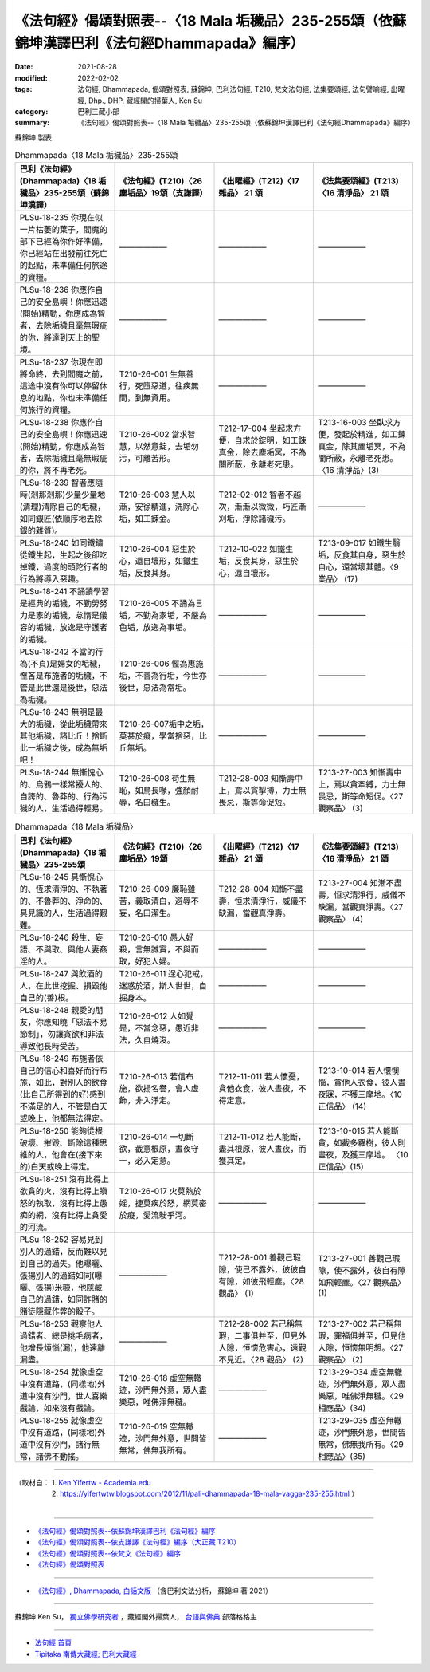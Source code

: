 ====================================================================================================
《法句經》偈頌對照表--〈18 Mala 垢穢品〉235-255頌（依蘇錦坤漢譯巴利《法句經Dhammapada》編序）
====================================================================================================

:date: 2021-08-28
:modified: 2022-02-02
:tags: 法句經, Dhammapada, 偈頌對照表, 蘇錦坤, 巴利法句經, T210, 梵文法句經, 法集要頌經, 法句譬喻經, 出曜經, Dhp., DHP, 藏經閣的掃葉人, Ken Su
:category: 巴利三藏小部
:summary: 《法句經》偈頌對照表--〈18 Mala 垢穢品〉235-255頌（依蘇錦坤漢譯巴利《法句經Dhammapada》編序）


蘇錦坤 製表

.. list-table:: Dhammapada〈18 Mala 垢穢品〉235-255頌
   :widths: 25 25 25 25
   :header-rows: 1
   :class: remove-gatha-number

   * - 巴利《法句經》(Dhammapada)〈18 垢穢品〉235-255頌（蘇錦坤漢譯）
     - 《法句經》(T210)〈26 塵垢品〉19頌（支謙譯）
     - 《出曜經》(T212)〈17 雜品〉 21 頌
     - 《法集要頌經》(T213)〈16 清淨品〉 21 頌

   * - PLSu-18-235 你現在似一片枯萎的葉子，閻魔的部下已經為你作好準備，你已經站在出發前往死亡的起點，未準備任何旅途的資糧。
     - ——————
     - ——————
     - ——————

   * - PLSu-18-236 你應作自己的安全島嶼！你應迅速(開始)精勤，你應成為智者，去除垢穢且毫無瑕疵的你，將達到天上的聖境。
     - ——————
     - ——————
     - ——————

   * - PLSu-18-237 你現在即將命終，去到閻魔之前，這途中沒有你可以停留休息的地點，你也未準備任何旅行的資糧。
     - T210-26-001 生無善行，死墮惡道，往疾無間，到無資用。
     - ——————
     - ——————

   * - PLSu-18-238 你應作自己的安全島嶼！你應迅速(開始)精勤，你應成為智者，去除垢穢且毫無瑕疵的你，將不再老死。
     - T210-26-002 當求智慧，以然意錠，去垢勿污，可離苦形。
     - T212-17-004 坐起求方便，自求於錠明，如工鍊真金，除去塵垢冥，不為闇所蔽，永離老死患。
     - T213-16-003 坐臥求方便，發起於精進，如工鍊真金，除其塵垢冥，不為闇所蔽，永離老死患。 〈16 清淨品〉(3)

   * - PLSu-18-239 智者應隨時(剎那剎那)少量少量地(清理)清除自己的垢穢，如同銀匠(依順序地去除銀的雜質)。
     - T210-26-003 慧人以漸，安徐精進，洗除心垢，如工鍊金。
     - T212-02-012 智者不越次，漸漸以微微，巧匠漸刈垢，淨除諸穢污。
     - ——————

   * - PLSu-18-240 如同鐵鏽從鐵生起，生起之後卻吃掉鐵，過度的頭陀行者的行為將導入惡趣。
     - T210-26-004 惡生於心，還自壞形，如鐵生垢，反食其身。
     - T212-10-022 如鐵生垢，反食其身，惡生於心，還自壞形。
     - T213-09-017 如鐵生翳垢，反食其自身，惡生於自心，還當壞其體。〈9 業品〉 (17)

   * - PLSu-18-241 不誦讀學習是經典的垢穢，不勤勞努力是家的垢穢，怠惰是儀容的垢穢，放逸是守護者的垢穢。
     - T210-26-005 不誦為言垢，不勤為家垢，不嚴為色垢，放逸為事垢。
     - ——————
     - ——————

   * - PLSu-18-242 不當的行為(不貞)是婦女的垢穢，慳吝是布施者的垢穢，不管是此世還是後世，惡法為垢穢。
     - T210-26-006 慳為惠施垢，不善為行垢，今世亦後世，惡法為常垢。
     - ——————
     - ——————

   * - PLSu-18-243 無明是最大的垢穢，從此垢穢帶來其他垢穢，諸比丘！捨斷此一垢穢之後，成為無垢吧！
     - T210-26-007垢中之垢，莫甚於癡，學當捨惡，比丘無垢。
     - ——————
     - ——————

   * - PLSu-18-244 無慚愧心的、烏鴉一樣常擾人的、自誇的、魯莽的、行為污穢的人，生活過得輕易。
     - T210-26-008 苟生無恥，如鳥長喙，強顏耐辱，名曰穢生。
     - T212-28-003 知慚壽中上，鳶以貪掣搏，力士無畏忌，斯等命促短。
     - T213-27-003 知慚壽中上，焉以貪牽縛，力士無畏忌，斯等命短促。〈27 觀察品〉 (3)

.. list-table:: Dhammapada〈18 Mala 垢穢品〉
   :widths: 25 25 25 25
   :header-rows: 1

   * - 巴利《法句經》(Dhammapada)〈18 垢穢品〉235-255頌
     - 《法句經》(T210)〈26 塵垢品〉19頌
     - 《出曜經》(T212)〈17 雜品〉 21 頌
     - 《法集要頌經》(T213)〈16 清淨品〉 21 頌

   * - PLSu-18-245 具慚愧心的、恆求清淨的、不執著的、不魯莽的、淨命的、具見識的人，生活過得艱難。
     - T210-26-009 廉恥雖苦，義取清白，避辱不妄，名曰潔生。
     - T212-28-004 知慚不盡壽，恒求清淨行，威儀不缺漏，當觀真淨壽。
     - T213-27-004 知漸不盡壽，恒求清淨行，威儀不缺漏，當觀真淨壽。〈27 觀察品〉 (4)

   * - PLSu-18-246 殺生、妄語、不與取、與他人妻姦淫的人。
     - T210-26-010 愚人好殺，言無誠實，不與而取，好犯人婦。
     - ——————
     - ——————

   * - PLSu-18-247 與飲酒的人，在此世挖掘、損毀他自己的(善)根。
     - T210-26-011 逞心犯戒，迷惑於酒，斯人世世，自掘身本。
     - ——————
     - ——————

   * - PLSu-18-248 親愛的朋友，你應知曉「惡法不易節制」，勿讓貪欲和非法導致他長時受苦。
     - T210-26-012 人如覺是，不當念惡，愚近非法，久自燒沒。
     - ——————
     - ——————

   * - PLSu-18-249 布施者依自己的信心和喜好而行布施，如此，對別人的飲食(比自己所得到的好)感到不滿足的人，不管是白天或晚上，他都無法得定。
     - T210-26-013 若信布施，欲揚名譽，會人虛飾，非入淨定。
     - T212-11-011 若人懷憂，貪他衣食，彼人晝夜，不得定意。
     - T213-10-014 若人懷懊惱，貪他人衣食，彼人晝夜寐，不獲三摩地。〈10 正信品〉 (14)

   * - PLSu-18-250 能夠從根破壞、摧毀、斷除這種思維的人，他會在(接下來的)白天或晚上得定。
     - T210-26-014 一切斷欲，截意根原，晝夜守一，必入定意。
     - T212-11-012 若人能斷，盡其根原，彼人晝夜，而獲其定。
     - T213-10-015 若人能斷貪，如截多羅樹，彼人則晝夜，及獲三摩地。 〈10正信品〉(15)

   * - PLSu-18-251 沒有比得上欲貪的火，沒有比得上瞋怒的執取，沒有比得上愚痴的網，沒有比得上貪愛的河流。
     - T210-26-017 火莫熱於婬，捷莫疾於怒，網莫密於癡，愛流駛乎河。
     - ——————
     - ——————

   * - PLSu-18-252 容易見到別人的過錯，反而難以見到自己的過失。他曝曬、張揚別人的過錯如同(曝曬、張揚)米糠，他隱藏自己的過錯，如同詐賭的賭徒隱藏作弊的骰子。
     - ——————
     - T212-28-001 善觀己瑕隙，使己不露外，彼彼自有隙，如彼飛輕塵。〈28 觀品〉 (1)
     - T213-27-001 善觀己瑕隙，使不露外，彼自有隙如飛輕塵。〈27 觀察品〉 (1)

   * - PLSu-18-253 觀察他人過錯者、總是挑毛病者，他增長煩惱(漏)，他遠離漏盡。
     - ——————
     - T212-28-002 若己稱無瑕，二事俱并至，但見外人隙，恒懷危害心，遠觀不見近。〈28 觀品〉 (2)
     - T213-27-002 若己稱無瑕，罪福俱并至，但見他人隙，恒懷無明想。〈27 觀察品〉 (2)

   * - PLSu-18-254 就像虛空中沒有道路，(同樣地)外道中沒有沙門，世人喜樂戲論，如來沒有戲論。
     - T210-26-018 虛空無轍迹，沙門無外意，眾人盡樂惡，唯佛淨無穢。
     - ——————
     - T213-29-034 虛空無轍迹，沙門無外意，眾人盡樂惡，唯佛淨無穢。〈29 相應品〉(34)

   * - PLSu-18-255 就像虛空中沒有道路，(同樣地)外道中沒有沙門，諸行無常，諸佛不動搖。
     - T210-26-019 空無轍迹，沙門無外意，世間皆無常，佛無我所有。
     - ——————
     - T213-29-035 虛空無轍迹，沙門無外意，世間皆無常，佛無我所有。〈29 相應品〉(35)

------

| （取材自： 1. `Ken Yifertw - Academia.edu <https://www.academia.edu/34555122/Pali_%E6%B3%95%E5%8F%A5%E7%B6%93_18_%E5%9E%A2%E7%A9%A2%E5%93%81_%E5%B0%8D%E7%85%A7%E8%A1%A8_v_4>`__
| 　　　　　 2. https://yifertwtw.blogspot.com/2012/11/pali-dhammapada-18-mala-vagga-235-255.html ）
| 

------

- `《法句經》偈頌對照表--依蘇錦坤漢譯巴利《法句經》編序 <{filename}dhp-correspondence-tables-pali%zh.rst>`_
- `《法句經》偈頌對照表--依支謙譯《法句經》編序（大正藏 T210） <{filename}dhp-correspondence-tables-t210%zh.rst>`_
- `《法句經》偈頌對照表--依梵文《法句經》編序 <{filename}dhp-correspondence-tables-sanskrit%zh.rst>`_
- `《法句經》偈頌對照表 <{filename}dhp-correspondence-tables%zh.rst>`_

------

- `《法句經》, Dhammapada, 白話文版 <{filename}../dhp-Ken-Yifertw-Su/dhp-Ken-Y-Su%zh.rst>`_ （含巴利文法分析， 蘇錦坤 著 2021）

~~~~~~~~~~~~~~~~~~~~~~~~~~~~~~~~~~

蘇錦坤 Ken Su， `獨立佛學研究者 <https://independent.academia.edu/KenYifertw>`_ ，藏經閣外掃葉人， `台語與佛典 <http://yifertw.blogspot.com/>`_ 部落格格主

------

- `法句經 首頁 <{filename}../dhp%zh.rst>`__

- `Tipiṭaka 南傳大藏經; 巴利大藏經 <{filename}/articles/tipitaka/tipitaka%zh.rst>`__

..
  2022-02-02 rev. remove-gatha-number (add:  :class: remove-gatha-number)
  12-18 post; 12-14 rev. completed from the chapter 1 to the end (the chapter 26)
  2021-08-28 create rst; 0*-** post